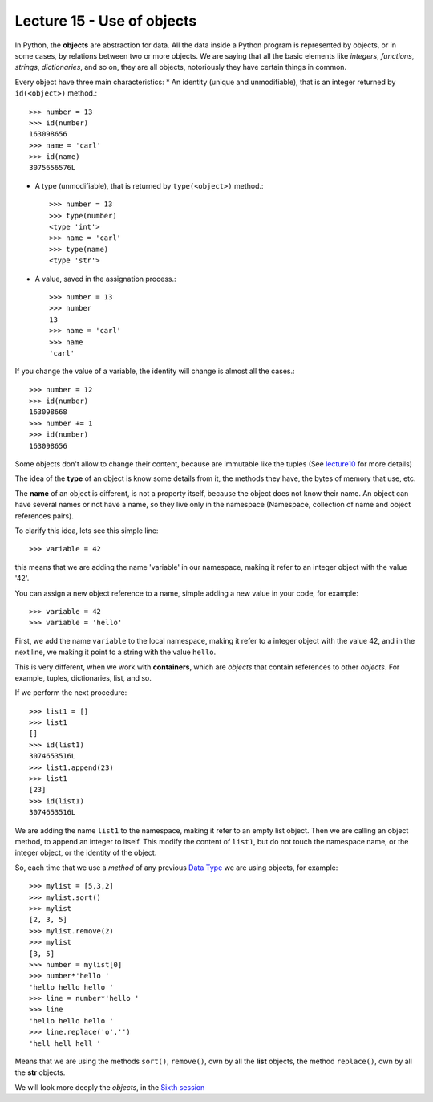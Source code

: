Lecture 15 - Use of objects
---------------------------

In Python, the **objects** are abstraction for data.
All the data inside a Python program is represented by objects,
or in some cases, by relations between two or more objects.
We are saying that all the basic elements like `integers`, `functions`,
`strings`, `dictionaries`, and so on, they are all objects,
notoriously they have certain things in common.

Every object have three main characteristics:
* An identity (unique and unmodifiable), that is an integer returned by ``id(<object>)`` method.::

    >>> number = 13
    >>> id(number)
    163098656
    >>> name = 'carl'
    >>> id(name)
    3075656576L

* A type (unmodifiable), that is returned by ``type(<object>)`` method.::

    >>> number = 13
    >>> type(number)
    <type 'int'>
    >>> name = 'carl'
    >>> type(name)
    <type 'str'>

* A value, saved in the assignation process.::

    >>> number = 13
    >>> number
    13
    >>> name = 'carl'
    >>> name
    'carl'

If you change the value of a variable, the identity will change is almost all the cases.::

    >>> number = 12
    >>> id(number)
    163098668
    >>> number += 1
    >>> id(number)
    163098656

Some objects don't allow to change their content, because are immutable like the tuples
(See lecture10_ for more details)

.. _lecture10:  ../session3/lecture10.html

The idea of the **type** of an object is know some details from it,
the methods they have, the bytes of memory that use, etc.

The **name** of an object is different,
is not a property itself, because the object
does not know their name.
An object can have several names or not have a name,
so they live only in the namespace
(Namespace, collection of name and object references pairs).

To clarify this idea,
lets see this simple line::

   >>> variable = 42

this means that we are adding the name 'variable' in our namespace,
making it refer to an integer object with the value '42'.

You can assign a new object reference to a name,
simple adding a new value in your code,
for example::

    >>> variable = 42
    >>> variable = 'hello'

First, we add the name ``variable`` to the local namespace,
making it refer to a integer object with the value 42,
and in the next line, we making it point to a string
with the value ``hello``.

This is very different,
when we work with **containers**,
which are *objects* that contain references to other *objects*.
For example, tuples, dictionaries, list, and so.

If we perform the next procedure::

    >>> list1 = []
    >>> list1
    []
    >>> id(list1)
    3074653516L
    >>> list1.append(23)
    >>> list1
    [23]
    >>> id(list1)
    3074653516L

We are adding the name ``list1`` to the namespace,
making it refer to an empty list object.
Then we are calling an object method, to append an integer
to itself.
This modify the content of ``list1``, but do not touch the namespace name,
or the integer object, or the identity of the object.

So, each time that we use a *method* of any previous
`Data Type`_ we are using objects,
for example::

    >>> mylist = [5,3,2]
    >>> mylist.sort()
    >>> mylist
    [2, 3, 5]
    >>> mylist.remove(2)
    >>> mylist
    [3, 5]
    >>> number = mylist[0]
    >>> number*'hello ' 
    'hello hello hello '
    >>> line = number*'hello '
    >>> line
    'hello hello hello '
    >>> line.replace('o','')
    'hell hell hell '

Means that we are using the methods ``sort()``, ``remove()``,
own by all the **list** objects,
the method ``replace()``, own by all the **str** objects.

.. _Data Type: ../session1/lecture2.html


We will look more deeply the *objects*,
in the `Sixth session`_

.. _Sixth session: ../session6/index.html

